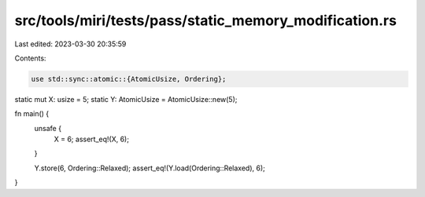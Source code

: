src/tools/miri/tests/pass/static_memory_modification.rs
=======================================================

Last edited: 2023-03-30 20:35:59

Contents:

.. code-block:: rs

    use std::sync::atomic::{AtomicUsize, Ordering};

static mut X: usize = 5;
static Y: AtomicUsize = AtomicUsize::new(5);

fn main() {
    unsafe {
        X = 6;
        assert_eq!(X, 6);
    }

    Y.store(6, Ordering::Relaxed);
    assert_eq!(Y.load(Ordering::Relaxed), 6);
}


